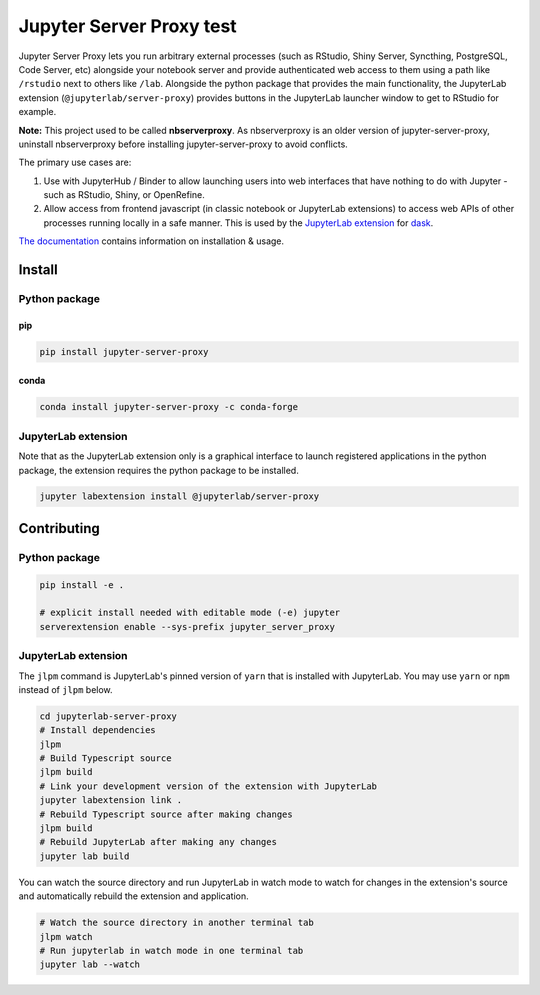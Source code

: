 ====================
Jupyter Server Proxy test
====================

|ReadTheDocs badge| |Travis badge| |PyPI badge| |Conda badge| |NPM badge|

.. |ReadTheDocs badge| image:: https://img.shields.io/readthedocs/jupyter-server-proxy?logo=read-the-docs
   :target: https://jupyter-server-proxy.readthedocs.io/

.. |Travis badge| image:: https://img.shields.io/travis/jupyterhub/jupyter-server-proxy/master.svg?logo=travis
   :target: https://travis-ci.org/jupyterhub/jupyter-server-proxy

.. |PyPI badge| image:: https://img.shields.io/pypi/v/jupyter-server-proxy.svg?logo=pypi
   :target: https://pypi.python.org/pypi/jupyter-server-proxy

.. |Conda badge| image:: https://img.shields.io/conda/vn/conda-forge/jupyter-server-proxy?logo=conda-forge
   :target: https://anaconda.org/conda-forge/jupyter-server-proxy

.. |NPM badge| image:: https://img.shields.io/npm/v/@jupyterlab/server-proxy.svg?logo=npm
   :target: https://www.npmjs.com/package/@jupyterlab/server-proxy

Jupyter Server Proxy lets you run arbitrary external processes (such
as RStudio, Shiny Server, Syncthing, PostgreSQL, Code Server, etc)
alongside your notebook server and provide authenticated web access to
them using a path like ``/rstudio`` next to others like ``/lab``.
Alongside the python package that provides the main functionality, the
JupyterLab extension (``@jupyterlab/server-proxy``) provides buttons
in the JupyterLab launcher window to get to RStudio for example.

**Note:** This project used to be called **nbserverproxy**. As
nbserverproxy is an older version of jupyter-server-proxy, uninstall
nbserverproxy before installing jupyter-server-proxy to avoid
conflicts.

The primary use cases are:

#. Use with JupyterHub / Binder to allow launching users into web
   interfaces that have nothing to do with Jupyter - such as RStudio,
   Shiny, or OpenRefine.
#. Allow access from frontend javascript (in classic notebook or
   JupyterLab extensions) to access web APIs of other processes
   running locally in a safe manner. This is used by the `JupyterLab
   extension <https://github.com/dask/dask-labextension>`_ for 
   `dask <https://dask.org/>`_.


`The documentation <https://jupyter-server-proxy.readthedocs.io/>`_
contains information on installation & usage.

Install
=======

Python package
--------------

pip
^^^

.. code-block::

   pip install jupyter-server-proxy

conda
^^^^^

.. code-block::

   conda install jupyter-server-proxy -c conda-forge

JupyterLab extension
--------------------

Note that as the JupyterLab extension only is a graphical interface to
launch registered applications in the python package, the extension
requires the python package to be installed.

.. code-block::

   jupyter labextension install @jupyterlab/server-proxy

Contributing
============

Python package
--------------

.. code-block::

   pip install -e .

   # explicit install needed with editable mode (-e) jupyter
   serverextension enable --sys-prefix jupyter_server_proxy


JupyterLab extension
--------------------

The ``jlpm`` command is JupyterLab's pinned version of ``yarn`` that
is installed with JupyterLab. You may use ``yarn`` or ``npm`` instead
of ``jlpm`` below.

.. code-block::

   cd jupyterlab-server-proxy
   # Install dependencies
   jlpm
   # Build Typescript source
   jlpm build
   # Link your development version of the extension with JupyterLab
   jupyter labextension link .
   # Rebuild Typescript source after making changes
   jlpm build
   # Rebuild JupyterLab after making any changes
   jupyter lab build

You can watch the source directory and run JupyterLab in watch mode to
watch for changes in the extension's source and automatically rebuild
the extension and application.

.. code-block::

   # Watch the source directory in another terminal tab
   jlpm watch
   # Run jupyterlab in watch mode in one terminal tab
   jupyter lab --watch
